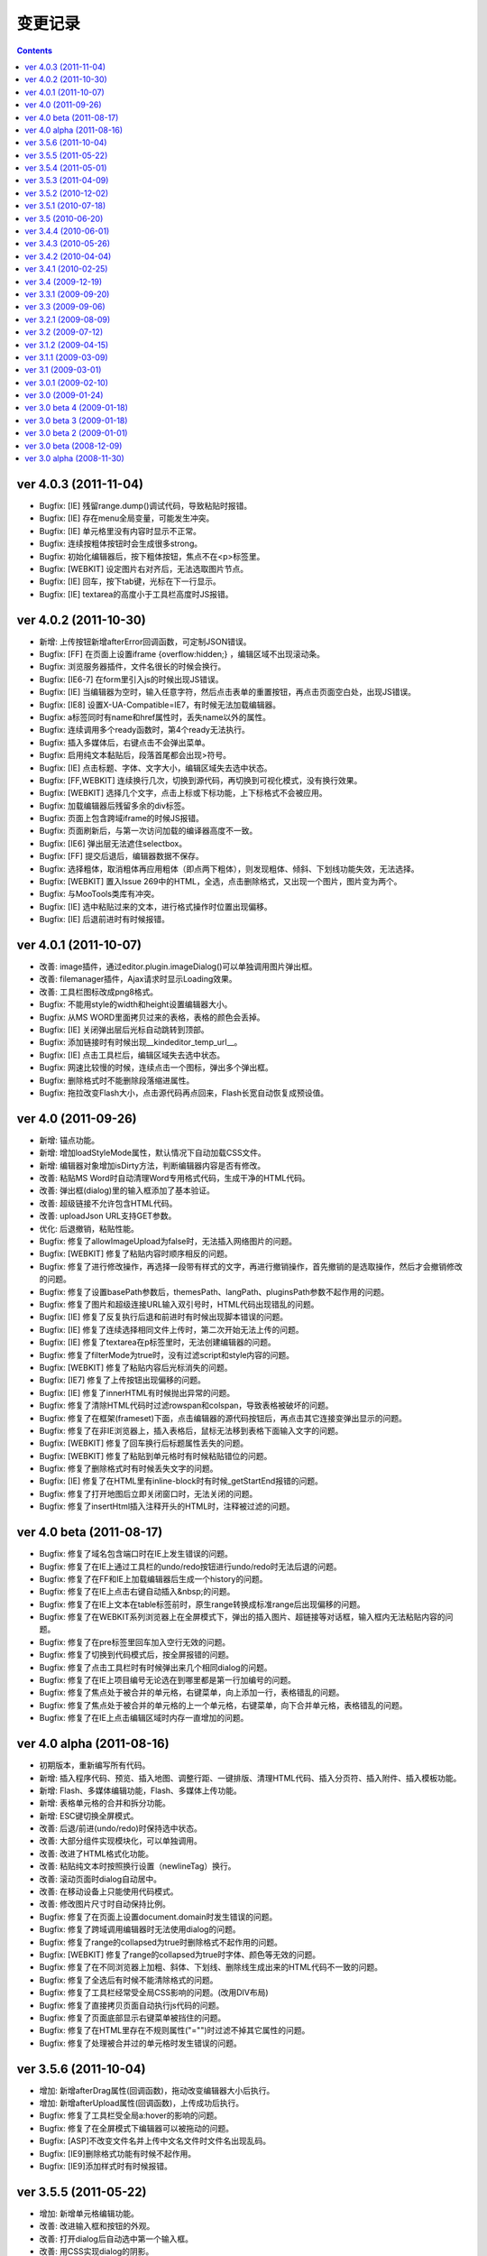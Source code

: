 变更记录
========================================================

.. contents::
	:depth: 2

ver 4.0.3 (2011-11-04)
-----------------------------------------------------------------
* Bugfix: [IE] 残留range.dump()调试代码，导致粘贴时报错。
* Bugfix: [IE] 存在menu全局变量，可能发生冲突。
* Bugfix: [IE] 单元格里没有内容时显示不正常。
* Bugfix: 连续按粗体按钮时会生成很多strong。
* Bugfix: 初始化编辑器后，按下粗体按钮，焦点不在<p>标签里。
* Bugfix: [WEBKIT] 设定图片右对齐后，无法选取图片节点。
* Bugfix: [IE] 回车，按下tab键，光标在下一行显示。
* Bugfix: [IE] textarea的高度小于工具栏高度时JS报错。

ver 4.0.2 (2011-10-30)
-----------------------------------------------------------------
* 新增: 上传按钮新增afterError回调函数，可定制JSON错误。
* Bugfix: [FF] 在页面上设置iframe {overflow:hidden;} ，编辑区域不出现滚动条。
* Bugfix: 浏览服务器插件，文件名很长的时候会换行。
* Bugfix: [IE6-7] 在form里引入js的时候出现JS错误。
* Bugfix: [IE] 当编辑器为空时，输入任意字符，然后点击表单的重置按钮，再点击页面空白处，出现JS错误。
* Bugfix: [IE8] 设置X-UA-Compatible=IE7，有时候无法加载编辑器。
* Bugfix: a标签同时有name和href属性时，丢失name以外的属性。
* Bugfix: 连续调用多个ready函数时，第4个ready无法执行。
* Bugfix: 插入多媒体后，右键点击不会弹出菜单。
* Bugfix: 启用纯文本黏贴后，段落首尾都会出现>符号。
* Bugfix: [IE] 点击标题、字体、文字大小，编辑区域失去选中状态。
* Bugfix: [FF,WEBKIT] 连续换行几次，切换到源代码，再切换到可视化模式，没有换行效果。
* Bugfix: [WEBKIT] 选择几个文字，点击上标或下标功能，上下标格式不会被应用。
* Bugfix: 加载编辑器后残留多余的div标签。
* Bugfix: 页面上包含跨域iframe的时候JS报错。
* Bugfix: 页面刷新后，与第一次访问加载的编译器高度不一致。
* Bugfix: [IE6] 弹出层无法遮住selectbox。
* Bugfix: [FF] 提交后退后，编辑器数据不保存。
* Bugfix: 选择粗体，取消粗体再应用粗体（即点两下粗体），则发现粗体、倾斜、下划线功能失效，无法选择。
* Bugfix: [WEBKIT] 置入Issue 269中的HTML，全选，点击删除格式，又出现一个图片，图片变为两个。
* Bugfix: 与MooTools类库有冲突。
* Bugfix: [IE] 选中粘贴过来的文本，进行格式操作时位置出现偏移。
* Bugfix: [IE] 后退前进时有时候报错。

ver 4.0.1 (2011-10-07)
-----------------------------------------------------------------
* 改善: image插件，通过editor.plugin.imageDialog()可以单独调用图片弹出框。
* 改善: filemanager插件，Ajax请求时显示Loading效果。
* 改善: 工具栏图标改成png8格式。
* Bugfix: 不能用style的width和height设置编辑器大小。
* Bugfix: 从MS WORD里面拷贝过来的表格，表格的颜色会丢掉。
* Bugfix: [IE] 关闭弹出层后光标自动跳转到顶部。
* Bugfix: 添加链接时有时候出现__kindeditor_temp_url__。
* Bugfix: [IE] 点击工具栏后，编辑区域失去选中状态。
* Bugfix: 网速比较慢的时候，连续点击一个图标，弹出多个弹出框。
* Bugfix: 删除格式时不能删除段落缩进属性。
* Bugfix: 拖拉改变Flash大小，点击源代码再点回来，Flash长宽自动恢复成预设值。

ver 4.0 (2011-09-26)
-----------------------------------------------------------------
* 新增: 锚点功能。
* 新增: 增加loadStyleMode属性，默认情况下自动加载CSS文件。
* 新增: 编辑器对象增加isDirty方法，判断编辑器内容是否有修改。
* 改善: 粘贴MS Word时自动清理Word专用格式代码，生成干净的HTML代码。
* 改善: 弹出框(dialog)里的输入框添加了基本验证。
* 改善: 超级链接不允许包含HTML代码。
* 改善: uploadJson URL支持GET参数。
* 优化: 后退撤销，粘贴性能。
* Bugfix: 修复了allowImageUpload为false时，无法插入网络图片的问题。
* Bugfix: [WEBKIT] 修复了粘贴内容时顺序相反的问题。
* Bugfix: 修复了进行修改操作，再选择一段带有样式的文字，再进行撤销操作，首先撤销的是选取操作，然后才会撤销修改的问题。
* Bugfix: 修复了设置basePath参数后，themesPath、langPath、pluginsPath参数不起作用的问题。
* Bugfix: 修复了图片和超级连接URL输入双引号时，HTML代码出现错乱的问题。
* Bugfix: [IE] 修复了反复执行后退和前进时有时候出现脚本错误的问题。
* Bugfix: [IE] 修复了连续选择相同文件上传时，第二次开始无法上传的问题。
* Bugfix: [IE] 修复了textarea在p标签里时，无法创建编辑器的问题。
* Bugfix: 修复了filterMode为true时，没有过滤script和style内容的问题。
* Bugfix: [WEBKIT] 修复了粘贴内容后光标消失的问题。
* Bugfix: [IE7] 修复了上传按钮出现偏移的问题。
* Bugfix: [IE] 修复了innerHTML有时候抛出异常的问题。
* Bugfix: 修复了清除HTML代码时过滤rowspan和colspan，导致表格被破坏的问题。
* Bugfix: 修复了在框架(frameset)下面，点击编辑器的源代码按钮后，再点击其它连接变弹出显示的问题。
* Bugfix: 修复了在非IE浏览器上，插入表格后，鼠标无法移到表格下面输入文字的问题。
* Bugfix: [WEBKIT] 修复了回车换行后标题属性丢失的问题。
* Bugfix: [WEBKIT] 修复了粘贴到单元格时有时候粘贴错位的问题。
* Bugfix: 修复了删除格式时有时候丢失文字的问题。
* Bugfix: [IE] 修复了在HTML里有inline-block时有时候_getStartEnd报错的问题。
* Bugfix: 修复了打开地图后立即关闭窗口时，无法关闭的问题。
* Bugfix: 修复了insertHtml插入注释开头的HTML时，注释被过滤的问题。

ver 4.0 beta (2011-08-17)
-----------------------------------------------------------------
* Bugfix: 修复了域名包含端口时在IE上发生错误的问题。
* Bugfix: 修复了在IE上通过工具栏的undo/redo按钮进行undo/redo时无法后退的问题。
* Bugfix: 修复了在FF和IE上加载编辑器后生成一个history的问题。
* Bugfix: 修复了在IE上点击右键自动插入&nbsp;的问题。
* Bugfix: 修复了在IE上文本在table标签前时，原生range转换成标准range后出现偏移的问题。
* Bugfix: 修复了在WEBKIT系列浏览器上在全屏模式下，弹出的插入图片、超链接等对话框，输入框内无法粘贴内容的问题。
* Bugfix: 修复了在pre标签里回车加入空行无效的问题。
* Bugfix: 修复了切换到代码模式后，按全屏报错的问题。
* Bugfix: 修复了点击工具栏时有时候弹出来几个相同dialog的问题。
* Bugfix: 修复了在IE上项目编号无论选在到哪里都是第一行加编号的问题。
* Bugfix: 修复了焦点处于被合并的单元格，右键菜单，向上添加一行，表格错乱的问题。
* Bugfix: 修复了焦点处于被合并的单元格的上一个单元格，右键菜单，向下合并单元格，表格错乱的问题。
* Bugfix: 修复了在IE上点击编辑区域时内存一直增加的问题。

ver 4.0 alpha (2011-08-16)
-----------------------------------------------------------------
* 初期版本，重新编写所有代码。
* 新增: 插入程序代码、预览、插入地图、调整行距、一键排版、清理HTML代码、插入分页符、插入附件、插入模板功能。
* 新增: Flash、多媒体编辑功能，Flash、多媒体上传功能。
* 新增: 表格单元格的合并和拆分功能。
* 新增: ESC键切换全屏模式。
* 改善: 后退/前进(undo/redo)时保持选中状态。
* 改善: 大部分组件实现模块化，可以单独调用。
* 改善: 改进了HTML格式化功能。
* 改善: 粘贴纯文本时按照换行设置（newlineTag）换行。
* 改善: 滚动页面时dialog自动居中。
* 改善: 在移动设备上只能使用代码模式。
* 改善: 修改图片尺寸时自动保持比例。
* Bugfix: 修复了在页面上设置document.domain时发生错误的问题。
* Bugfix: 修复了跨域调用编辑器时无法使用dialog的问题。
* Bugfix: 修复了range的collapsed为true时删除格式不起作用的问题。
* Bugfix: [WEBKIT] 修复了range的collapsed为true时字体、颜色等无效的问题。
* Bugfix: 修复了在不同浏览器上加粗、斜体、下划线、删除线生成出来的HTML代码不一致的问题。
* Bugfix: 修复了全选后有时候不能清除格式的问题。
* Bugfix: 修复了工具栏经常受全局CSS影响的问题。(改用DIV布局)
* Bugfix: 修复了直接拷贝页面自动执行js代码的问题。
* Bugfix: 修复了页面底部显示右键菜单被挡住的问题。
* Bugfix: 修复了在HTML里存在不规则属性("="")时过滤不掉其它属性的问题。
* Bugfix: 修复了处理被合并过的单元格时发生错误的问题。

ver 3.5.6 (2011-10-04)
-----------------------------------------------------------------
* 增加: 新增afterDrag属性(回调函数)，拖动改变编辑器大小后执行。
* 增加: 新增afterUpload属性(回调函数)，上传成功后执行。
* Bugfix: 修复了工具栏受全局a:hover的影响的问题。
* Bugfix: 修复了在全屏模式下编辑器可以被拖动的问题。
* Bugfix: [ASP]不改变文件名并上传中文名文件时文件名出现乱码。
* Bugfix: [IE9]删除格式功能有时候不起作用。
* Bugfix: [IE9]添加样式时有时候报错。

ver 3.5.5 (2011-05-22)
-----------------------------------------------------------------
* 增加: 新增单元格编辑功能。
* 改善: 改进输入框和按钮的外观。
* 改善: 打开dialog后自动选中第一个输入框。
* 改善: 用CSS实现dialog的阴影。
* 改善: 插入图片时不设置border="0"属性。
* Bugfix: 修改了在IE9上上传图片后原来的内容全部消失的问题。
* Bugfix: 修改了在FF4上有时候无法插入图片的问题。
* Bugfix: 修改了在IE6上插入图片后，在图片前出现一个空格的问题。
* Bugfix: 修改了在IE上使用清除格式功能来删除一段加粗的文字时发生JS错误的问题。(只有压缩后的min有这个问题)

ver 3.5.4 (2011-05-01)
-----------------------------------------------------------------
* 改善: 直接兼容IE9。
* Bugfix: 修改了在源代码模式下输入JS代码后切换到可视化模式时会执行JS代码的问题。
* Bugfix: 修改了在IE上编辑区域里的选中select控件时出现JS错误的问题。
* Bugfix: 修改了在IE上通过KE.insertHtml函数输入<mp3>URL</mp3>时丢失标签的问题。
* Bugfix: 修改了在一个页面调用多个编辑器时重复加载相同CSS的问题。
* Bugfix: 修改了在一个页面包含多个kindeditor.js时无法打开dialog的问题。
* Bugfix: 移除了工具栏里的两对多余的tr标签。

ver 3.5.3 (2011-04-09)
-----------------------------------------------------------------
* 增加: 新增useContextmenu属性，值为true时使用自定义右键菜单，false时屏蔽自定义右键菜单，默认值为true。
* 增加: 新增syncType属性，值为"auto"时每次修改时都会同步，"form"时提交form时同步，""时不会自动同步，默认值为"form"。
* 增加: 新增tabIndex属性，可设置编辑器的tabindex。
* 增加: 新增afterChange属性(回调函数)，编辑器内容发生变化后执行的函数。
* 增加: 新增afterTab属性(回调函数)，按下TAB键后执行的函数，默认情况下插入4个空格。
* 增加: 新增afterFocus属性(回调函数)，编辑器获得焦点(onfocus)时执行的函数。
* 增加: 新增afterBlur属性(回调函数)，编辑器失去焦点(onblur)时执行的函数。
* 增加: 新增KE.sync函数，将编辑器数据设回到原来的textarea里，与KE.util.setData函数功能相同。
* 增加: 新增KE.blur函数，让编辑器失去焦点。
* 改变: 将autoSetDataMode的默认值改成false，默认情况下自动寻找所属form，并将KE.sync绑定到该form的submit事件里。
* 改善: fileManagerJson支持GET参数。
* 改善: 动态设置上传图片保存URL(save_url)，在不同深度的页面调用编辑器不会出错。
* 改善: 当编辑器属性newlineTag为p时，粘贴纯文本换行使用p标签。
* 改善: 编辑器id支持[a-z0-9\_]以外的特殊字符。
* 改善: 上传图片按日期目录保存。
* 改善: 在IE6和IE7上浏览器原生菜单包含复制粘贴选项。
* Bugfix: 在IE上通过showModalDialog显示编辑器时无法输入内容。
* Bugfix: 修改了删除列时单元格错位的问题。
* Bugfix: 修改了在Firefox下点击dialog的按钮后没有按下去的效果的问题。
* Bugfix: 有些浏览器无法解析[\w-:]，需对“-”进行转义[\w\-:]。
* Bugfix: 执行KE.html后有时候全选整个编辑区域。
* Bugfix: 在Mac OS X的Firefox上无法显示右键菜单。
* Bugfix: script标签内的JavaScript代码字符串里包含HTML代码时，该字符串也被格式化。
* Bugfix: 修改了ASP浏览图片程序无法进入子目录的问题。
* Bugfix: 修改了通过TAB键移动焦点时焦点移动到工具栏图标上的问题。

ver 3.5.2 (2010-12-02)
-----------------------------------------------------------------
* Bugfix: 修改了在IE下拖动调整大小不够顺畅的问题。
* Bugfix: 修改了在IE下JS的src为"kindeditor.js"时无法加载CSS文件的问题。
* Bugfix: 提高上传图片JSON格式兼容性，防止某些时候因服务器输出额外的数据而导致JSON解析失败的问题。
* Bugfix: 修改了在IE上某些情况下添加样式偏移的问题。
* Bugfix: 修改了在IE下焦点在图片后面时按下TAB键JS报错的问题。
* Bugfix: 修改了KE.util.setOpacity的opacity为2和20时结果相同的问题。
* Bugfix: 修改了在IE6下高度小于0时出现脚本错误的问题。

ver 3.5.1 (2010-07-18)
-----------------------------------------------------------------
* Bugfix: 修改了表格左侧插入列时单元格移位的问题。
* Bugfix: 修改了在Firefox上设置全局CSS后高度计算不正确的问题。
* Bugfix: 修改了ASP上传程序无法上传大写扩展名文件的问题。
* Bugfix: 修改了在Firefox上调用KE.html函数在某些情况下JS报错的问题。
* Bugfix: 修改了在IE6、IE7上只读模式下不显示内容的问题。
* Bugfix: 修改了JSP演示程序提交中文数据后出现乱码的问题。
* Bugfix: 修改了通过insertHtml插入HTML时URL自动变成绝对域名的问题。
* Bugfix: 修改了在IE上用BR换行时回车换行自动选中下面内容的问题。
* Bugfix: 修改了设置表格背景颜色后不能取消颜色的问题。

ver 3.5 (2010-06-20)
-----------------------------------------------------------------
* 增加: 增加了表格编辑功能。
* 增加: 引入了多国语言机制。
* 增加: 标题、字体、文字大小、颜色可以反映当前状态。
* 增加: 右键菜单支持图标和分割线。
* 增加: 表情功能增加分页和预览。
* 增加: 增加了弹出框阴影效果。
* 增加: 增加了新接口。(KE.html,KE.text,KE.selectedHtml,KE.insertHtml,KE.appendHtml,KE.isEmpty等)
* 改善: 编辑器底部显示向下拖动指示图标。
* 改善: 点击编辑器外的页面其它部位时关闭菜单。
* 改善: 移除编辑器时将编辑器内容设置到原来的textarea。
* 改善: 从外部粘贴内容时自动将font转换成span标签。
* 改善: ASP.NET程序改成ashx，使用时不需要编译。
* Bugfix: 改善了文章内容比较多时速度比较慢的问题。
* Bugfix: 修改了在IE上选中图片或表格后无法用backspace键删除的问题。
* Bugfix: 修改了在Firefox上全屏后浏览器一直处于加载状态的问题。
* Bugfix: 修改了在非IE上DOMContentLoaded事件不起作用的问题。
* Bugfix: 修改了删除编辑器时没有销毁事件的问题。
* Bugfix: 修改了设置成无颜色时其它样式也被删除的问题。
* Bugfix: 修改了拖动时拖到浏览器外面放开鼠标后会粘住的问题。
* Bugfix: 修改了在Firefox上pre标签自动生成br标签的问题。
* Bugfix: 修改了在IE6上用KE.cmd.wrap方法设置class属性后没有效果的问题。
* Bugfix: 修改了在P标签内没选中内容时无法插入超级链接的问题。
* Bugfix: 修改了使用快捷键加粗体、斜体、下划线时没有同步的问题。

ver 3.4.4 (2010-06-01)
-----------------------------------------------------------------
* Bugfix: 修改了在IE上焦点自动移动到编辑区域的问题。
* Bugfix: 修改了在IE上打开类型无法修改成当前窗口的问题。
* Bugfix: 修改了全选后无法取消超级链接的问题。
* Bugfix: 修改了切换代码模式时编辑器轻微抖动的问题。
* Bugfix: 修改了在IE上切换代码模式时有时候不出现滚动条的问题。
* Bugfix: 修改了在Chrome 5.0上反复切换代码模式有时候出现崩溃页面的问题。
* 改善: 显示菜单后再点将关闭此菜单。

ver 3.4.3 (2010-05-26)
-----------------------------------------------------------------
* Bugfix: 修改了重复编辑超级链接时每次都添加&amp;的问题。
* Bugfix: 修改了在IE上右键菜单没有复制、剪切项目的问题。
* Bugfix: 修改了在IE上没有格式化<font color=#000>代码的问题。
* Bugfix: 修改了PHP上传程序日期格式不正确的问题。
* Bugfix: 修改了在IE上代码模式下全屏本地URL自动变成绝对URL的问题。
* Bugfix: 修改了在代码模式下KE.util.setFullHtml函数不显示HTML内容的问题。
* Bugfix: 修改了在MARQUEE元素里回车换行出现JS错误的问题。
* Bugfix: 修改了通过菜单剪切、粘贴时不触发KE.event.input事件的问题。
* Bugfix: 修改了在IE上焦点离开编辑区域后没有记住最后的range位置的问题。
* Bugfix: 修改了在源代码模式下undo/redo能看到临时HTML代码的问题。
* Bugfix: 修改了在IE上输入的HTML开头是<script>时该代码被删掉的问题。
* Bugfix: 修改了在IE上将<img>替换<hr>时有时候报错的问题。
* Bugfix: 修改了在IE上编辑marquee元素里的图片和超级链接时报错的问题。
* Bugfix: 修改了右键点击图片右边时有时候会弹出图片编辑菜单的问题。
* Bugfix: 修改了script和style代码无法保留换行符的问题。
* Bugfix: 修改了在非IE浏览器上换行使用p的时候最后一个p结尾还是有一个br的问题。
* Bugfix: 修改了Webkit系列浏览器的textarea可拖动调整大小，聚焦时边框变成黄色的问题。
* Bugfix: 修改了在IE上代码模式下有时候不会自动换行的问题。
* Bugfix: 修改了在IE上new Function和iframe引起内存泄漏的问题。
* 改变: 默认换行方式改成p换行。
* 改善: 弹出框未指定任何按钮(yesButton, noButton, previewButton)时，不显示底部DIV。
* 改善: 确定alert框后将焦点设置到输入错误的输入框。
* 改善: 上传图片时如果返回的JSON格式有错误，提示友好信息。
* 改善: 从Word粘贴功能严格过滤垃圾代码。
* 改善: 编辑时同步更新原textarea里的HTML内容，不需要在提交前设置KE.util.setData。
* 改善: 根据resizeMode配置显示不同的鼠标状态和小图标。
* 改善: 按TAB键时插入4个&nbsp;。
* 增加: 增加了afterDialogCreate属性，设置弹出dialog后执行的回调函数。
* 增加: 增加了ASP.NET、ASP、JSP演示程序。
* 增加: 增加了工具栏分割符号。
* 删除: 删除了autoOnsubmit属性。

ver 3.4.2 (2010-04-04)
-----------------------------------------------------------------
* 增加: 添加了KE.util.isEmpty函数，用于判断编辑器是否有可见内容。
* 改善: 页面很小时弹出菜单的上下位置不变。
* 改善: 插入超级链接未选中内容时插入URL文本。
* 改善: 插入超级链接的打开类型为当前窗口时删除A标签的target属性。
* Bugfix: 修改了在IE上HTML属性值里输入JS代码时格式出现错误的问题。
* Bugfix: 修改了cssPath属性为空时加载首页的问题。
* Bugfix: 修改了当浏览器出现滚动条并拖动调整大小时控制不住的问题。
* Bugfix: 修改了embed代码丢失自定义属性的问题。
* Bugfix: 修改了在IE上切换到代码模式后点击图标触发onbeforeunload事件的问题。
* Bugfix: 修改了在Firefox上光标在图片旁边时点击鼠标右键，弹出右键菜单的问题。
* Bugfix: 修改了在Firefox上无法修改/删除图片的超级链接的问题。
* Bugfix: 修改了在Webkit上有时候无法添加/修改/删除图片的超级链接的问题。

ver 3.4.1 (2010-02-25)
-----------------------------------------------------------------
* 添加了dialogAlignType属性，指定弹出窗口对齐方式。
* 添加了imageUploadJson属性，可指定上传图片服务器端程序。
* 添加了fileManagerJson属性，可指定浏览服务器文件的服务器端程序。
* 修改了在IE上删除所有可见内容后留下P标记的问题。
* 修改了拖动弹出窗口时可以拖出页面外的问题。
* 修改了拖动弹出窗口时选中内容的问题。
* 修改了在IE8上点击工具栏触发onbeforeunload事件的问题。
* 修改了输入带冒号的标签时HTML格式出现错误的问题。
* 修改了在Firefox上不选中超级连接时不能取消超级连接的问题。
* 修改了当页面比较小时下拉菜单超出页面的问题。
* 修改了在Webkit浏览器上不选中内容添加超级连接时插入__ke_temp_url__的问题。
* beforeCreate、afterCreate等回调函数添加了id参数。
* 改善了URL格式化规则，urlType参数默认为空，当urlType为空时不修改URL。
* 只要KE.plugin里有定义就执行插件的init处理。
* cssPath参数可指定多个CSS文件。
* KE.event.ctrl函数可以直接传入keyCode数字。
* urlType为relative时省略当前路径标识符。
* 图片上传程序返回JSON数据，文件名改成upload_json.php。
* 上传图片过程中显示加载动画。
* 标题格式增加了正文。
* 更换了默认风格。

ver 3.4 (2009-12-19)
-----------------------------------------------------------------
* 添加了图片修改/删除功能。
* 添加了超级连接修改/删除功能。
* 添加了浏览服务器文件的功能（PHP）。
* 添加了URL格式化功能。
* 添加了afterCreate和beforeCreate回调函数。
* 添加了textarea的name属性支持，没指定id时寻找name。
* htmlTags属性指定style时，忽略[.]开头的属性，允许任何样式。
* 改善了弹出框，支持多个窗，根据浏览器窗口居中，加载时显示[加载中]动画。
* 改善了回车换行，通过参数可设置BR或P换行，默认BR换行。
* 改善了插入表情功能，显示表情图片时只加载一次图片。
* 在WEBKIT系列浏览器上点击图片后自动选中。
* 编辑器最大化之后不允许拖动修改大小。
* 编辑器的CSS文件可以手动包含。
* 编辑器所用到的图标全部在CSS文件里定义。
* skins里的文件分别放在不同目录里。
* 下拉菜单根据文字内容自动调整宽度。
* 默认不开启过滤模式。
* 修改了Firefox上Flash和多媒体不显示的问题（用图片表示）。
* 修改了非IE浏览器选中element元素时取得错误range的问题。
* 修改了非IE浏览器无法选中element元素的问题。
* 修改了清除格式后有时候变成一行的问题。
* 修改了IE6怪异模式下切换模式高度有变化的问题。
* 修改了Firefox 2上不能使用的问题。
* 修改了在Webkit上高度比较小的时候底部出现空白的问题。
* 修改了在非IE浏览器上上传失败后重新刷新页面的问题。
* 删除了[插入层]、[日期]、[时间]、[预览]、[插入特殊字符]功能。
* 还有很多代码优化。

ver 3.3.1 (2009-09-20)
-----------------------------------------------------------------
* 修改了删除文本格式后出现垃圾代码的问题。
* 删除了KE.util里的没有用到的函数。
* 修改了在IE上多个编辑器同时显示时，点击全屏另外一个编辑器自动变成最大化的问题。
* 修改了在Firefox上缩进操作后产生的代码默认被过滤的问题。
* 修改了删除编辑器后没有清除container的问题。
* 添加了TAB键缩进功能。
* 上传图片时重命名文件名。
* 拖拽编辑器调整大小时不再隐藏编辑器内容。
* 修改了几个演示程序，优化了细节。

ver 3.3 (2009-09-06)
-----------------------------------------------------------------
* 提高了加载速度。DOM加载完成后立即创建编辑器，以前用了window onload事件。
* 改善了HTML格式化性能。增加KE.format，替代原来的outputHtml和htmlToXhtml。
* 删除了siteDomains属性，link和当前域名相同时自动改成相对域名。
* 修改了在IE上有不规范HTML标签时出现重复内容的问题。
* 修改了在Fifefox粘贴Word文档时头部出现垃圾代码的问题。
* 编辑器宽度设定支持百分比，不设置大小时默认取得textarea的大小。
* 整理了插入表格代码。
* 修改了特殊字符、插入表格等功能受YUI全局CSS影响的问题。
* 修改了在Firefox上按F5刷新时JS报错的问题。
* 修改了在Firefox上有时候不能删除内容的问题。
* 修改了代码模式下输入的内容没有被格式化的问题。

ver 3.2.1 (2009-08-09)
-----------------------------------------------------------------
* 修改了在IE上行尾插入图片后光标无法移动到图片后位置的问题。
* 修改了在IE上内容为空时连续插入非文字元素出现脚本错误的问题。
* 修改了原代码模式下输入<textarea></textarea>后来回切换模式时发生错误的问题。
* 修改了在IE上<br>换行后改变字体时光标移动到上一行的问题。
* 修改了在IE上删除文本格式时选中位置有时候会偏移的问题。
* 修改了range在text range的最后位置时wrap方法不正常的问题。
* getPureData方法过滤&nbsp;。
* 修改了htmlTags的默认值。
* 修改了在WEBKIT系列浏览器上有滚动条时下拉框定位不正确的问题。

ver 3.2 (2009-07-12)
-----------------------------------------------------------------
* 工具栏图标可以反映选中状态。
* 用虚线显示p,div,ol等标记。
* font标记全部改成span，文字大小统一使用px单位。
* htmlTags属性一次可定义多个标记。
* Firefox等浏览器上颜色可以输出统一的十六进制颜色。
* filterMode为false的时候输出XHTML，并支持siteDomain设定。
* 修改了过滤一些代码后HTML代码有偏移的问题。
* 修复了在IE上点击工具栏图标时失去焦点的问题。
* 编辑区域的body里添加了ke-content class。
* 添加了后退/撤销快捷键(Ctrl+Z和Ctrl+Y)。
* 改善了默认风格。
* 包含很多细小的代码优化。
* 增加了宽度和高度属性。

ver 3.1.2 (2009-04-15)
-----------------------------------------------------------------
* 修改了IE上拖动选择图片后添加超级链接发生错误的问题。
* 修改了Flash、多媒体、图片的验证规则，支持GET参数。

ver 3.1.1 (2009-03-09)
-----------------------------------------------------------------
* 修改了设置siteDomains无效的问题。
* 修改了例子当中的一些文字错误。

ver 3.1 (2009-03-01)
-----------------------------------------------------------------
* 合并了javascript文件，删除了build目录，只保留kindeditor.js非压缩格式。
* 修改了HTML过滤功能，通过htmlTags属性可以指定HTML标记和属性。
* 修改了有时候超级连接出现__ke_temp_url__的问题。
* 修改了KE.util.selection()里==符号写成=的问题。
* 修改了连续输入空格变成特殊字符的问题。
* 初期显示编辑器时焦点不再默认移到编辑区域。

ver 3.0.1 (2009-02-10)
-----------------------------------------------------------------
* 修改了包含prototype、mootools等类库时发生冲突的问题。
* 修改了在非IE浏览器下outputHtml()过滤正常代码的问题。
* 改善了超级连接功能(link plugin)。
* 添加了KE.lang['invalidUrl']语言定义。
* 修改了在IE6下重复加载工具栏图标的问题。
* 修改了在Firefox 2.0下发生错误的问题。
* 修改了指定多个siteDomains参数时无效的问题。
* 添加了禁止拖动工具栏图标的处理。

ver 3.0 (2009-01-24)
-----------------------------------------------------------------
* 修改了outputHtml()若干问题。
* 修改了position: relative下无法设置全屏的问题。
* 修改了HTML4.0下非IE浏览器页面变形的问题。
* 修改了全屏下弹出窗口后可以点击编辑区域的问题。

ver 3.0 beta 4 (2009-01-18)
-----------------------------------------------------------------
* 修改了IE无法对齐的问题。
* 调整了IE换行规则。

ver 3.0 beta 3 (2009-01-18)
-----------------------------------------------------------------
* 加强了undo/redo。
* 增加了HTML代码过滤功能，并通过filterMode可以选择是否过滤。
* 修改了粘贴纯文本时解析HTML代码的问题。
* 修改了skinsPath和pluginsPath属性无法自定义的问题。
* 增加了siteDomains属性。
* 删除了plugin-mini.js。

ver 3.0 beta 2 (2009-01-01)
-----------------------------------------------------------------
* 修改了PHP上传图片时标题不正确的问题。
* 属性hideBottomMode改成resizeMode。
* 修改了编辑器外观受YUI CSS影响的问题。
* 修改了IE浏览器上编辑时有时候HTML显示不全的问题。
* 修改了部分浏览器插入link时发生js错误的问题。
* 自定义ICON可以定义其它外部图片。
* 初期显示时不再插入<p><br /></p>。
* 精简了部分代码。
* 增加了几个demo。

ver 3.0 beta (2008-12-09)
-----------------------------------------------------------------
* 修改了Firefox3下第一次选择标题有错误的问题。
* 修改了切换到HTML模式时编辑器会抖动的问题。
* 修改了插入表情以后路径有错误无法显示的问题。
* 修改了TinyMCE风格的时间icon坐标不正确的问题。
* 修改了移动dialog时编辑器文字移动结束后也不显示的问题。
* 修改了在iframe里无法使用的问题。
* 修改了目录名为kindeditor时getScriptPath取路径不正确的问题。
* 修改了增加缩进和减少缩进两个图标的提示文本。
* 修改了IE下没有指定DOCTYPE时显示有问题。
* 代码统一用4个空格缩进。
* 增加了几个demo。
* plugin-all.js里的中文提取到zh_CN.js。

ver 3.0 alpha (2008-11-30)
-----------------------------------------------------------------
* 初期完成。
